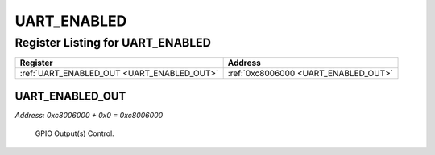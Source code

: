 UART_ENABLED
============

Register Listing for UART_ENABLED
---------------------------------

+--------------------------------------------+--------------------------------------+
| Register                                   | Address                              |
+============================================+======================================+
| :ref:`UART_ENABLED_OUT <UART_ENABLED_OUT>` | :ref:`0xc8006000 <UART_ENABLED_OUT>` |
+--------------------------------------------+--------------------------------------+

UART_ENABLED_OUT
^^^^^^^^^^^^^^^^

`Address: 0xc8006000 + 0x0 = 0xc8006000`

    GPIO Output(s) Control.

    .. wavedrom::
        :caption: UART_ENABLED_OUT

        {
            "reg": [
                {"name": "out", "bits": 1},
                {"bits": 31},
            ], "config": {"hspace": 400, "bits": 32, "lanes": 4 }, "options": {"hspace": 400, "bits": 32, "lanes": 4}
        }


